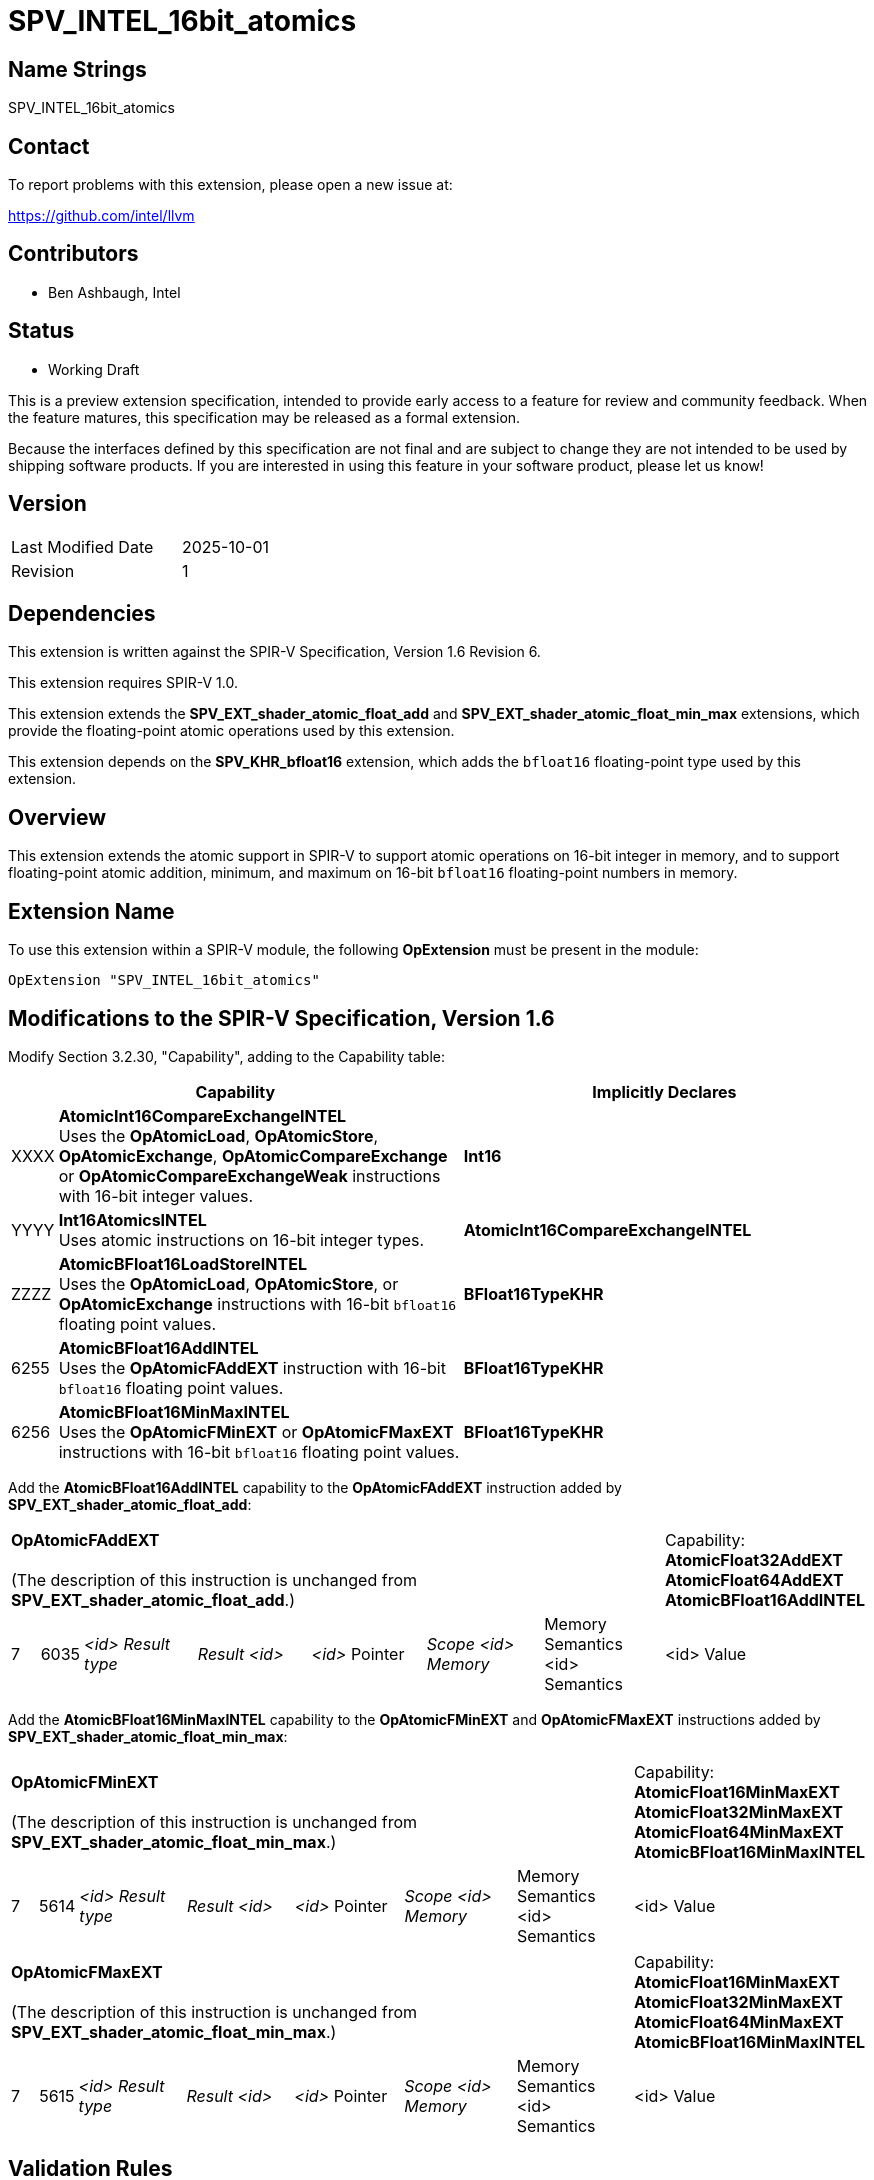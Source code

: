 :extension_name: SPV_INTEL_16bit_atomics
:capability_name_int16_cmpxchg: AtomicInt16CompareExchangeINTEL
:capability_token_int16_cmpxchg: XXXX
:capability_name_int16_atomics: Int16AtomicsINTEL
:capability_token_int16_atomics: YYYY
:capability_name_bf16_loadstore: AtomicBFloat16LoadStoreINTEL
:capability_token_bf16_loadstore: ZZZZ
:capability_name_bf16_add: AtomicBFloat16AddINTEL
:capability_token_bf16_add: 6255
:capability_name_bf16_minmax: AtomicBFloat16MinMaxINTEL
:capability_token_bf16_minmax: 6256

= {extension_name}

== Name Strings

{extension_name}

== Contact

To report problems with this extension, please open a new issue at:

https://github.com/intel/llvm

// TODO: When the extension is published, change this link to the Khronos registry:
//https://github.com/KhronosGroup/SPIRV-Registry

== Contributors

* Ben Ashbaugh, Intel

== Status

* Working Draft

This is a preview extension specification, intended to provide early access to a feature for review and community feedback. When the feature matures, this specification may be released as a formal extension.

Because the interfaces defined by this specification are not final and are subject to change they are not intended to be used by shipping software products. If you are interested in using this feature in your software product, please let us know!

== Version

[width="40%",cols="25,25"]
|========================================
| Last Modified Date | 2025-10-01
| Revision           | 1
|========================================

== Dependencies

This extension is written against the SPIR-V Specification, Version 1.6 Revision 6.

This extension requires SPIR-V 1.0.

This extension extends the *SPV_EXT_shader_atomic_float_add* and
*SPV_EXT_shader_atomic_float_min_max* extensions, which provide the
floating-point atomic operations used by this extension.

This extension depends on the *SPV_KHR_bfloat16* extension, which adds the
`bfloat16` floating-point type used by this extension.

== Overview

This extension extends the atomic support in SPIR-V to support atomic operations
on 16-bit integer in memory, and to support floating-point atomic addition,
minimum, and maximum on 16-bit `bfloat16` floating-point numbers in memory.

== Extension Name

To use this extension within a SPIR-V module, the following *OpExtension* must
be present in the module:

[subs="attributes"]
----
OpExtension "{extension_name}"
----

== Modifications to the SPIR-V Specification, Version 1.6

Modify Section 3.2.30, "Capability", adding to the Capability table:

--
[cols="1,15,15",options="header"]
|====
2+^| Capability ^| Implicitly Declares
| {capability_token_int16_cmpxchg} | *{capability_name_int16_cmpxchg}* +
Uses the *OpAtomicLoad*, *OpAtomicStore*, *OpAtomicExchange*, *OpAtomicCompareExchange* or *OpAtomicCompareExchangeWeak* instructions with 16-bit integer values.
| *Int16*

| {capability_token_int16_atomics} | *{capability_name_int16_atomics}* +
Uses atomic instructions on 16-bit integer types.
| *{capability_name_int16_cmpxchg}*

| {capability_token_bf16_loadstore} | *{capability_name_bf16_loadstore}* +
Uses the *OpAtomicLoad*, *OpAtomicStore*, or *OpAtomicExchange* instructions with 16-bit `bfloat16` floating point values.
| *BFloat16TypeKHR*

| {capability_token_bf16_add} | *{capability_name_bf16_add}* +
Uses the *OpAtomicFAddEXT* instruction with 16-bit `bfloat16` floating point values.
| *BFloat16TypeKHR*

| {capability_token_bf16_minmax} | *{capability_name_bf16_minmax}* +
Uses the *OpAtomicFMinEXT* or *OpAtomicFMaxEXT* instructions with 16-bit `bfloat16` floating point values.
| *BFloat16TypeKHR*
|====
--

Add the *{capability_name_bf16_add}* capability to the *OpAtomicFAddEXT* instruction added by *SPV_EXT_shader_atomic_float_add*:

[width="100%",cols="1,1,6*4"]
|======
7+|[[OpAtomicFAddEXT]]*OpAtomicFAddEXT* +
 +
(The description of this instruction is unchanged from *SPV_EXT_shader_atomic_float_add*.)

1+|Capability: +
*AtomicFloat32AddEXT* *AtomicFloat64AddEXT* *{capability_name_bf16_add}*
| 7 | 6035 | _<id> Result type_ | _Result <id>_ | _<id>_ Pointer  | _Scope <id> Memory_ | Memory Semantics <id> Semantics | <id> Value
|======

Add the *{capability_name_bf16_minmax}* capability to the *OpAtomicFMinEXT* and *OpAtomicFMaxEXT* instructions added by *SPV_EXT_shader_atomic_float_min_max*:

[width="100%",cols="1,1,6*4"]
|======
7+|[[OpAtomicFMinEXT]]*OpAtomicFMinEXT* +
 +
(The description of this instruction is unchanged from *SPV_EXT_shader_atomic_float_min_max*.)

1+|Capability: +
*AtomicFloat16MinMaxEXT* *AtomicFloat32MinMaxEXT* *AtomicFloat64MinMaxEXT* *{capability_name_bf16_minmax}*
| 7 | 5614 | _<id> Result type_ | _Result <id>_ | _<id>_ Pointer  | _Scope <id> Memory_ | Memory Semantics <id> Semantics | <id> Value
|======

[width="100%",cols="1,1,6*4"]
|======
7+|[[OpAtomicFMaxEXT]]*OpAtomicFMaxEXT* +
 +
(The description of this instruction is unchanged from *SPV_EXT_shader_atomic_float_min_max*.)
1+|Capability: +
*AtomicFloat16MinMaxEXT* *AtomicFloat32MinMaxEXT* *AtomicFloat64MinMaxEXT* *{capability_name_bf16_minmax}*
| 7 | 5615 | _<id> Result type_ | _Result <id>_ | _<id>_ Pointer  | _Scope <id> Memory_ | Memory Semantics <id> Semantics | <id> Value
|======

== Validation Rules

* For all atomic instructions, the _Result Type_ may be a 16-bit integer type,
and the type of _Value_ may be a 16-bit integer type.
** If the _Result Type_ for *OpAtomicLoad*, *OpAtomicExchange*,
*OpAtomicCompareExchange*, or *OpAtomicCompareExchangeWeak* is a 16-bit integer
type, then the *{capability_name_int16_cmpxchg}* capability must be declared.
** If the type of _Value_ for *OpAtomicStore* is a 16-bit integer type, then the
*{capability_name_int16_cmpxchg}* capability must be declared.
** For all other atomic instructions, if the _Result Type_ is a 16-bit integer
type or the type of _Value_ is a 16-bit integer type, then the
*{capability_name_int16_atomics}* capability must be declared.

* For the instructions *OpAtomicLoad*, *OpAtomicStore*, *OpAtomicExchange*,
*OpAtomicFAddEXT*, *OpAtomicFMinEXT*, or *OpAtomicFMaxEXT*, the _Result Type_
may be a 16-bit floating-point type with the *BFloat16KHR* encoding, and the
type of _Value_ may be a 16-bit floating-point type with the *BFloat16KHR*
encoding.
** If the _Result Type_ for *OpAtomicLoad* or *OpAtomicExchange* is a 16-bit
floating-point type with the *Bfloat16KHR* encoding, then the
*{capability_name_bf16_loadstore}* capability must be declared.
** If the type of _Value_ for *OpAtomicStore* is a 16-bit floating-point type
with the *BFloat16KHR* encoding, then the *{capability_name_bf16_loadstore}*
capability must be declared.
** If the _Result Type_ for *OpAtomicFAddEXT* is a 16-bit floating-point type
with the *BFloat16KHR* encoding, then the *{capability_name_bf16_add}* capability
must be declared.
** If the _Result Type_ for *OpAtomicFMinEXT* or *OpAtomicFMaxEXT* is a 16-bit
floating-point type with the *BFloat16KHR* encoding, then the
*{capability_name_bf16_minmax}* capability must be declared.

== Issues

. Do we need to support the case where `bfloat16` values are represented as
16-bit integers where the bit pattern represents a `bfloat16` value?
+
--
*RESOLVED*: No, we will only support the case with a real `bfloat16` type,
specifically a 16-bit floating-point type with the *BFloat16KHR* encoding. This
means that this extension has a dependency on *SPV_KHR_bfloat16*.
--

. Do we need a separate capability for an `int16` atomic load and store?
+
--
*RESOLVED*: No, this is not necessary.  The *{capability_name_int16_cmpxchg}*
capability will also enable support for 16-bit integer atomic loads, stores, and
exchanges.
--

== Revision History

[cols="5,15,15,70"]
[grid="rows"]
[options="header"]
|========================================
|Rev|Date|Author|Changes
|1  |2025-10-01 |Ben Ashbaugh|Initial revision for public preview
|========================================
